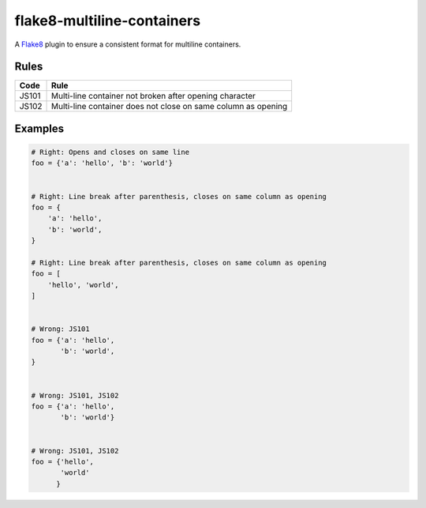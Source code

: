 ===========================
flake8-multiline-containers
===========================

.. image:: https://travis-ci.org/jsfehler/flake8-multiline-containers.svg?branch=master
    :target: https://travis-ci.org/jsfehler/flake8-multiline-containers

A `Flake8 <https://flake8.readthedocs.io/en/latest/index.html>`_ plugin to ensure a consistent format for multiline containers.

Rules
-----

===== ====
Code  Rule
===== ====
JS101 Multi-line container not broken after opening character
JS102 Multi-line container does not close on same column as opening
===== ====

Examples
--------

.. code-block:: python

  # Right: Opens and closes on same line
  foo = {'a': 'hello', 'b': 'world'}


  # Right: Line break after parenthesis, closes on same column as opening
  foo = {
      'a': 'hello',
      'b': 'world',
  }

  # Right: Line break after parenthesis, closes on same column as opening
  foo = [
      'hello', 'world',
  ]


  # Wrong: JS101
  foo = {'a': 'hello',
         'b': 'world',
  }


  # Wrong: JS101, JS102
  foo = {'a': 'hello',
         'b': 'world'}


  # Wrong: JS101, JS102
  foo = {'hello',
         'world'
        }
